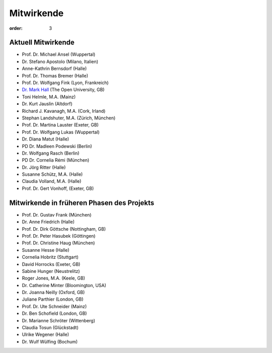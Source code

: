 Mitwirkende
===========

:order: 3

Aktuell Mitwirkende
-------------------

* Prof. Dr. Michael Ansel (Wuppertal)
* Dr. Stefano Apostolo (Milano, Italien)
* Anne-Kathrin Bernsdorf (Halle)
* Prof. Dr. Thomas Bremer (Halle)
* Prof. Dr. Wolfgang Fink (Lyon, Frankreich)
* `Dr. Mark Hall <http://www.open.ac.uk/people/mmh352>`_ (The Open University, GB)
* Toni Helmle, M.A. (Mainz)
* Dr. Kurt Jauslin (Altdorf)
* Richard J. Kavanagh, M.A. (Cork, Irland)
* Stephan Landshuter, M.A. (Zürich, München)
* Prof. Dr. Martina Lauster (Exeter, GB)
* Prof. Dr. Wolfgang Lukas (Wuppertal)
* Dr. Diana Matut (Halle)
* PD Dr. Madleen Podewski (Berlin)
* Dr. Wolfgang Rasch (Berlin)
* PD Dr. Cornelia Rémi (München)
* Dr. Jörg Ritter (Halle)
* Susanne Schütz, M.A. (Halle)
* Claudia Volland, M.A. (Halle)
* Prof. Dr. Gert Vonhoff, (Exeter, GB)

Mitwirkende in früheren Phasen des Projekts
-------------------------------------------

* Prof. Dr. Gustav Frank (München)
* Dr. Anne Friedrich (Halle)
* Prof. Dr. Dirk Göttsche (Nottingham, GB)
* Prof. Dr. Peter Hasubek (Göttingen)
* Prof. Dr. Christine Haug (München)
* Susanne Hesse (Halle) 
* Cornelia Hobritz (Stuttgart) 
* David Horrocks (Exeter, GB)
* Sabine Hunger (Neustrelitz)
* Roger Jones, M.A. (Keele, GB)
* Dr. Catherine Minter (Bloomington, USA)
* Dr. Joanna Neilly (Oxford, GB)
* Juliane Parthier (London, GB)
* Prof. Dr. Ute Schneider (Mainz)
* Dr. Ben Schofield (London, GB)
* Dr. Marianne Schröter (Wittenberg)
* Claudia Tosun (Glückstadt)
* Ulrike Wegener (Halle)
* Dr. Wulf Wülfing (Bochum)